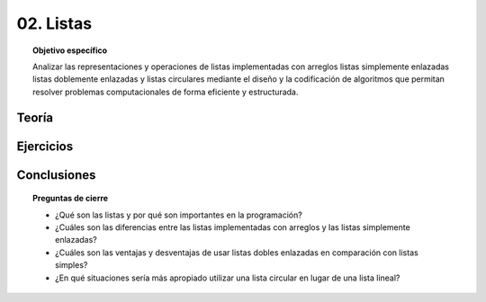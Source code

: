 ..
  Copyright (c) 2025 Allan Avendaño Sudario
  Licensed under Creative Commons Attribution-ShareAlike 4.0 International License
  SPDX-License-Identifier: CC-BY-SA-4.0

==========
02. Listas
==========

.. topic:: Objetivo específico
    :class: objetivo

    Analizar las representaciones y operaciones de listas implementadas con arreglos listas simplemente enlazadas listas doblemente enlazadas y listas circulares mediante el diseño y la codificación de algoritmos que permitan resolver problemas computacionales de forma eficiente y estructurada.

Teoría
======

Ejercicios
==========

Conclusiones
============

.. topic:: Preguntas de cierre

    * ¿Qué son las listas y por qué son importantes en la programación?
    * ¿Cuáles son las diferencias entre las listas implementadas con arreglos y las listas simplemente enlazadas?
    * ¿Cuáles son las ventajas y desventajas de usar listas dobles enlazadas en comparación con listas simples?
    * ¿En qué situaciones sería más apropiado utilizar una lista circular en lugar de una lista lineal?
